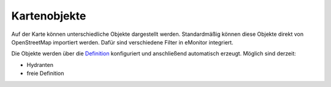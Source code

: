 Kartenobjekte
=============

Auf der Karte können unterschiedliche Objekte dargestellt werden. Standardmäßig können diese Objekte direkt von 
OpenStreetMap importiert werden. Dafür sind verschiedene Filter in eMonitor integriert.

Die Objekte werden über die `Definition </admin/mapitems/definition>`_ konfiguriert und anschließend automatisch
erzeugt. Möglich sind derzeit:

- Hydranten
- freie Definition
